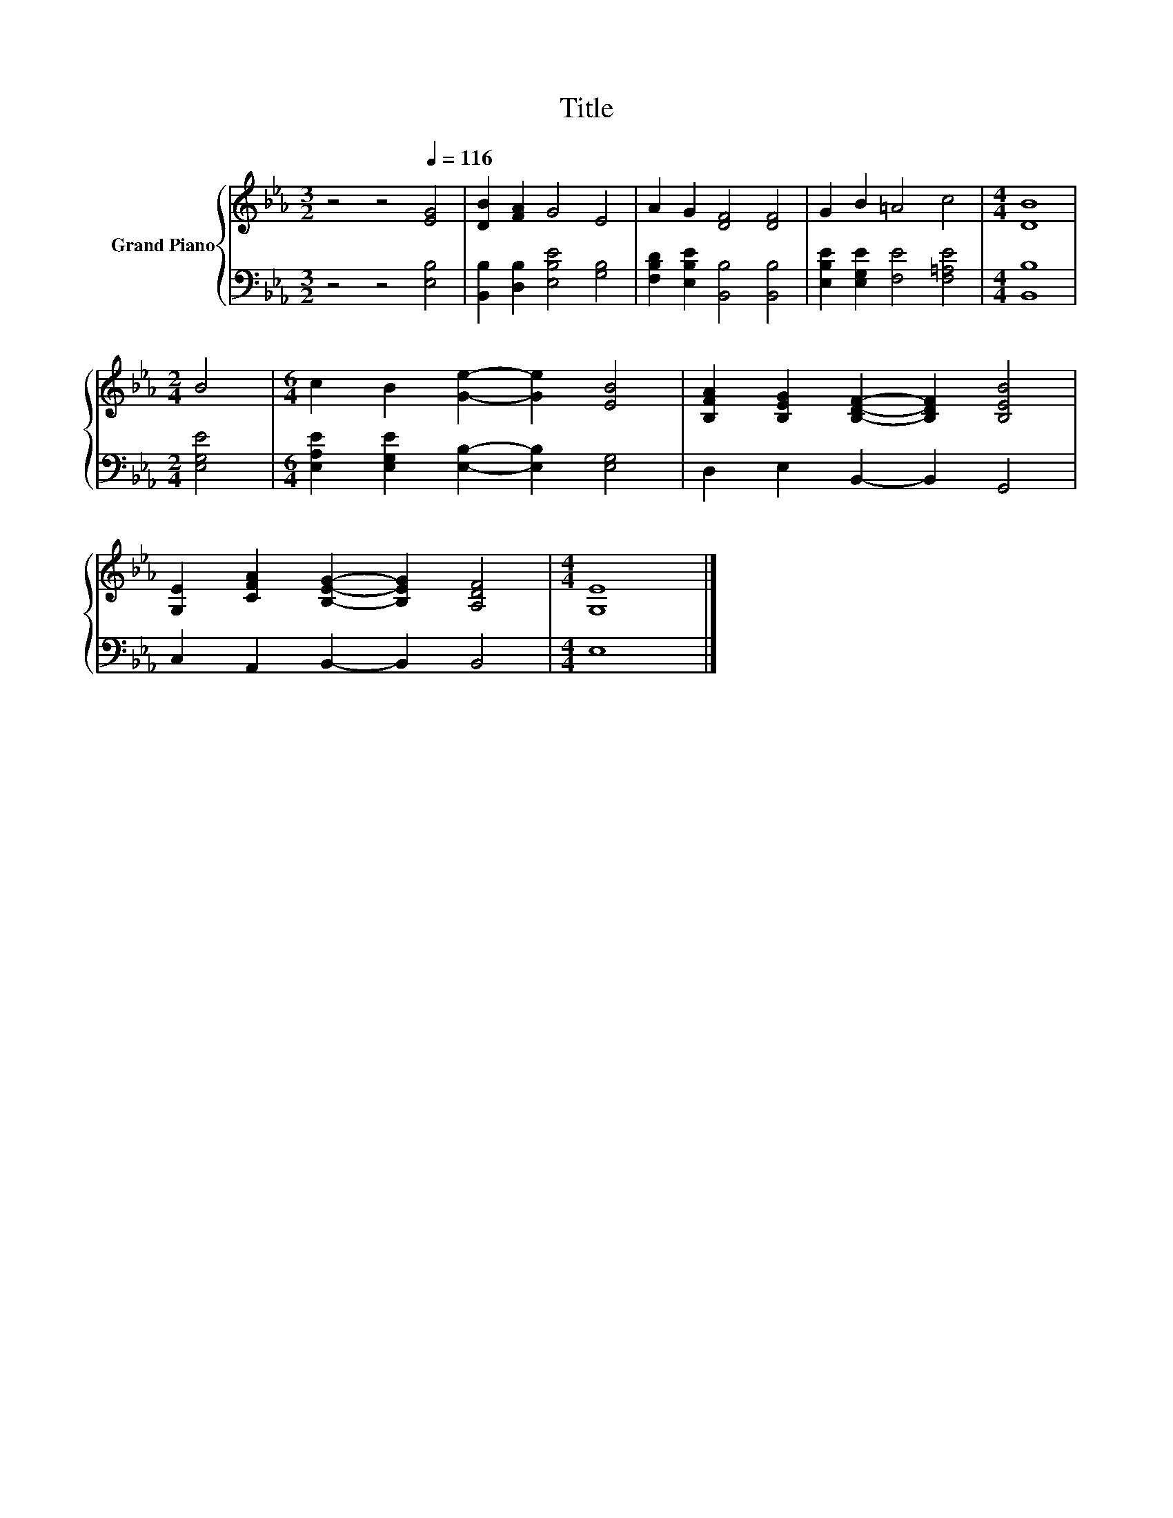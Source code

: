 X:1
T:Title
%%score { 1 | 2 }
L:1/8
M:3/2
K:Eb
V:1 treble nm="Grand Piano"
V:2 bass 
V:1
 z4 z4[Q:1/4=116] [EG]4 | [DB]2 [FA]2 G4 E4 | A2 G2 [DF]4 [DF]4 | G2 B2 =A4 c4 |[M:4/4] [DB]8 | %5
[M:2/4] B4 |[M:6/4] c2 B2 [Ge]2- [Ge]2 [EB]4 | [B,FA]2 [B,EG]2 [B,DF]2- [B,DF]2 [B,EB]4 | %8
 [G,E]2 [CFA]2 [B,EG]2- [B,EG]2 [A,DF]4 |[M:4/4] [G,E]8 |] %10
V:2
 z4 z4 [E,B,]4 | [B,,B,]2 [D,B,]2 [E,B,E]4 [G,B,]4 | [F,B,D]2 [E,B,E]2 [B,,B,]4 [B,,B,]4 | %3
 [E,B,E]2 [E,G,E]2 [F,E]4 [F,=A,E]4 |[M:4/4] [B,,B,]8 |[M:2/4] [E,G,E]4 | %6
[M:6/4] [E,A,E]2 [E,G,E]2 [E,B,]2- [E,B,]2 [E,G,]4 | D,2 E,2 B,,2- B,,2 G,,4 | %8
 C,2 A,,2 B,,2- B,,2 B,,4 |[M:4/4] E,8 |] %10

